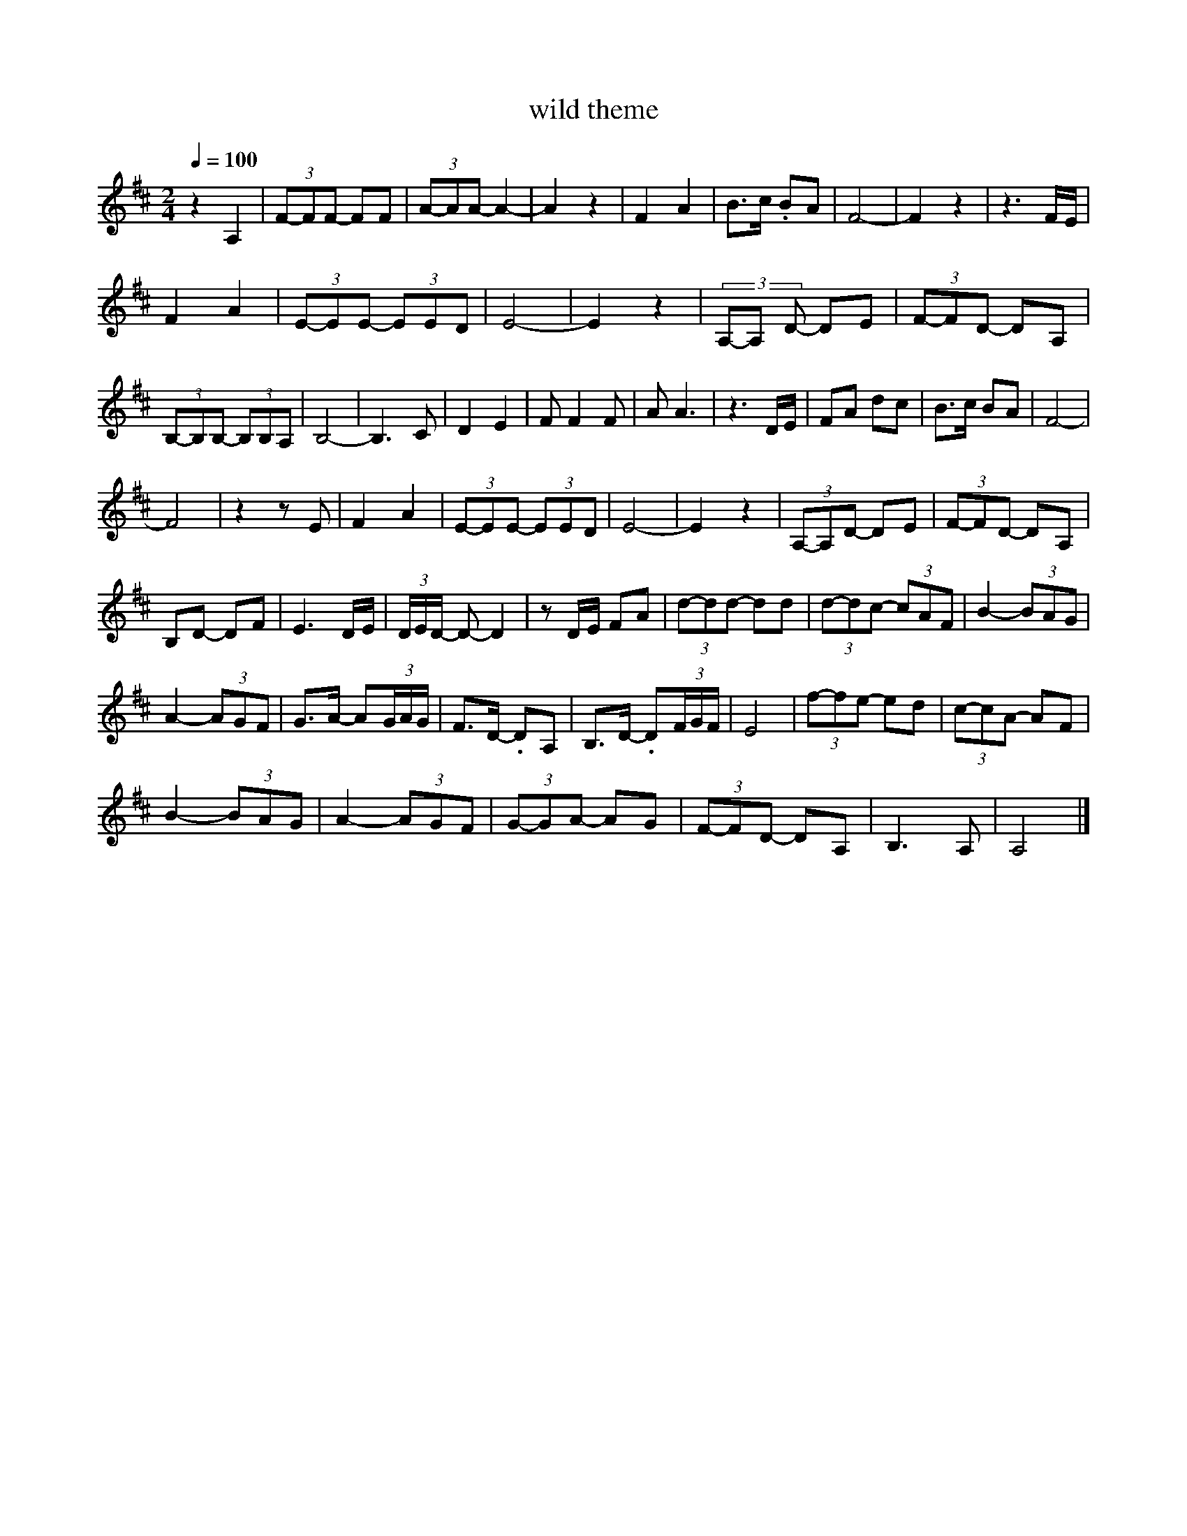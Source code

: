 X:1
T:wild theme
L:1/8
Q:1/4=100
M:2/4
K:Dmaj
 z2 A,2 | (3F-FF- FF | (3A-AA- A2- | A2 z2 | F2 A2 | B>c .BA | F4- | F2 z2 | z3 F/E/ | 
 F2 A2 | (3E-EE- (3EED | E4- | E2 z2 | (3A,-A, D- DE | (3F-FD- DA, |
 (3B,-B,B,- (3B,B,A, | B,4- | B,3 C | D2 E2 | F F2 F | A A3 | z3 D/E/ | FA dc | B>c BA | F4- |
 F4 | z2 z E | F2 A2 | (3E-EE- (3EED | E4- | E2 z2 | (3A,-A,D- DE | (3F-FD- DA, |
 B,D- DF | E3 D/E/ | (3D/E/D/ -D- D2 | z D/E/ FA | (3d-dd- dd | (3d-dc- (3cAF | B2- (3BAG |
 A2- (3AGF | G>A- A(3G/A/G/ | F>D- .DA, | B,>D- .D(3F/G/F/ | E4 | (3f-fe- ed | (3c-cA- AF |
 B2 - (3BAG | A2- (3AGF | (3G-GA- AG | (3F-FD- DA, | B,3 A, | A,4 |]